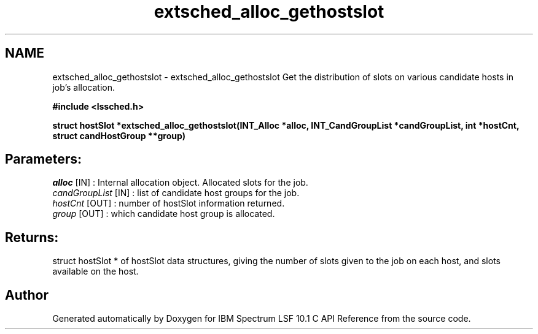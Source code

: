 .TH "extsched_alloc_gethostslot" 3 "10 Jun 2021" "Version 10.1" "IBM Spectrum LSF 10.1 C API Reference" \" -*- nroff -*-
.ad l
.nh
.SH NAME
extsched_alloc_gethostslot \- extsched_alloc_gethostslot 
Get the distribution of slots on various candidate hosts in job's allocation.
.PP
\fB#include <lssched.h>\fP
.PP
\fB struct hostSlot *extsched_alloc_gethostslot(INT_Alloc *alloc, INT_CandGroupList *candGroupList, int *hostCnt, struct candHostGroup **group)\fP
.PP
.SH "Parameters:"
\fIalloc\fP [IN] : Internal allocation object. Allocated slots for the job. 
.br
\fIcandGroupList\fP [IN] : list of candidate host groups for the job. 
.br
\fIhostCnt\fP [OUT] : number of hostSlot information returned. 
.br
\fIgroup\fP [OUT] : which candidate host group is allocated.
.PP
.SH "Returns:"
struct hostSlot *  of hostSlot data structures, giving the number of slots given to the job on each host, and slots available on the host. 
.PP

.SH "Author"
.PP 
Generated automatically by Doxygen for IBM Spectrum LSF 10.1 C API Reference from the source code.
